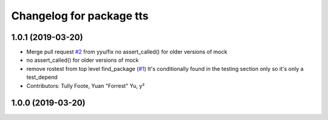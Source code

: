 ^^^^^^^^^^^^^^^^^^^^^^^^^
Changelog for package tts
^^^^^^^^^^^^^^^^^^^^^^^^^

1.0.1 (2019-03-20)
------------------
* Merge pull request `#2 <https://github.com/aws-robotics/tts-ros1/issues/2>`_ from yyu/fix
  no assert_called() for older versions of mock
* no assert_called() for older versions of mock
* remove rostest from top level find_package (`#1 <https://github.com/aws-robotics/tts-ros1/issues/1>`_)
  It's conditionally found in the testing section only so it's only a test_depend
* Contributors: Tully Foote, Yuan "Forrest" Yu, y²

1.0.0 (2019-03-20)
------------------
